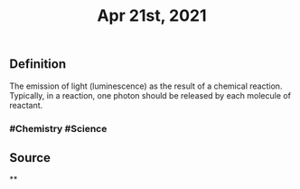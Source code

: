 #+TITLE: Apr 21st, 2021

** Definition

The emission of light (luminescence) as the result of a chemical reaction. Typically, in a reaction, one photon should be released by each molecule of reactant.
*** #Chemistry #Science
** Source
**
